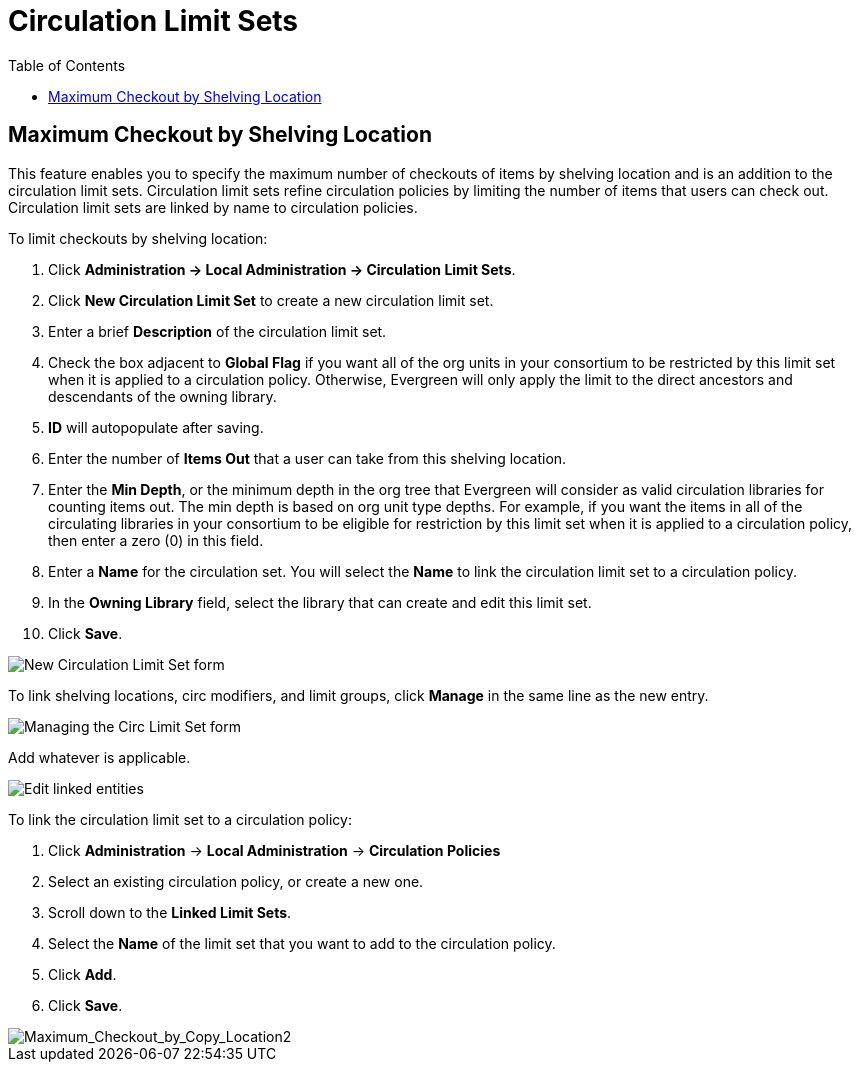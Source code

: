 = Circulation Limit Sets =
:toc:

== Maximum Checkout by Shelving Location ==

This feature enables you to specify the maximum number of checkouts of items by
shelving location and is an addition to the circulation limit sets.  Circulation
limit sets refine circulation policies by limiting the number of items that
users can check out.  Circulation limit sets are linked by name to circulation
policies.

To limit checkouts by shelving location:

. Click *Administration -> Local Administration ->  Circulation Limit Sets*.
. Click *New Circulation Limit Set* to create a new circulation limit set.
. Enter a brief *Description* of the circulation limit set.
. Check the box adjacent to *Global Flag* if you want all of the org units in
your consortium to be restricted by this limit set when it is applied to a
circulation policy.  Otherwise, Evergreen will only apply the limit to the direct
ancestors and descendants of the owning library.
. *ID* will autopopulate after saving.
. Enter the number of *Items Out* that a user can take from this shelving location.
. Enter the *Min Depth*, or the minimum depth in the org tree that Evergreen
will consider as valid circulation libraries for counting items out.  The min
depth is based on org unit type depths.  For example, if you want the items in
all of the circulating libraries in your consortium to be eligible for
restriction by this limit set when it is applied to a circulation policy, then
enter a zero (0) in this field.  
. Enter a *Name* for the circulation set.  You will select the *Name* to link
the circulation limit set to a circulation policy.
. In the *Owning Library* field, select the library that can create and edit
this limit set.
. Click *Save*.

image::circ_limit_groups/new_circ_limit_set.png[New Circulation Limit Set form]

To link shelving locations, circ modifiers, and limit groups, click *Manage* in the same line as the new entry.

image:circ_limit_groups/manage_circ_limit_set_button.png[Managing the Circ Limit Set form]

Add whatever is applicable.

image:circ_limit_groups/edit_link_entities.png[Edit linked entities]

To link the circulation limit set to a circulation policy:
 
. Click *Administration* -> *Local Administration* ->  *Circulation Policies*
. Select an existing circulation policy, or create a new one.
. Scroll down to the *Linked Limit Sets*.  
. Select the *Name* of the limit set that you want to add to the circulation
policy.
. Click *Add*.
. Click *Save*.

image::circ_limit_groups/Maximum_Checkout_by_Copy_Location2.jpg[Maximum_Checkout_by_Copy_Location2]
